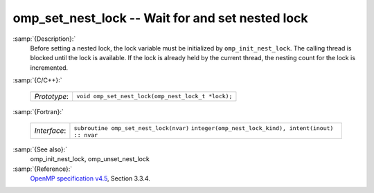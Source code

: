 ..
  Copyright 1988-2021 Free Software Foundation, Inc.
  This is part of the GCC manual.
  For copying conditions, see the GPL license file

.. _omp_set_nest_lock:
omp_set_nest_lock -- Wait for and set nested lock
*************************************************

:samp:`{Description}:`
  Before setting a nested lock, the lock variable must be initialized by 
  ``omp_init_nest_lock``.  The calling thread is blocked until the lock
  is available.  If the lock is already held by the current thread, the
  nesting count for the lock is incremented.

:samp:`{C/C++}:`

  ============  ==================================================
  *Prototype*:  ``void omp_set_nest_lock(omp_nest_lock_t *lock);``
  ============  ==================================================

:samp:`{Fortran}:`

  ============  ======================================================
  *Interface*:  ``subroutine omp_set_nest_lock(nvar)``
                ``integer(omp_nest_lock_kind), intent(inout) :: nvar``
  ============  ======================================================

:samp:`{See also}:`
  omp_init_nest_lock, omp_unset_nest_lock

:samp:`{Reference}:`
  `OpenMP specification v4.5 <https://www.openmp.org>`_, Section 3.3.4.

